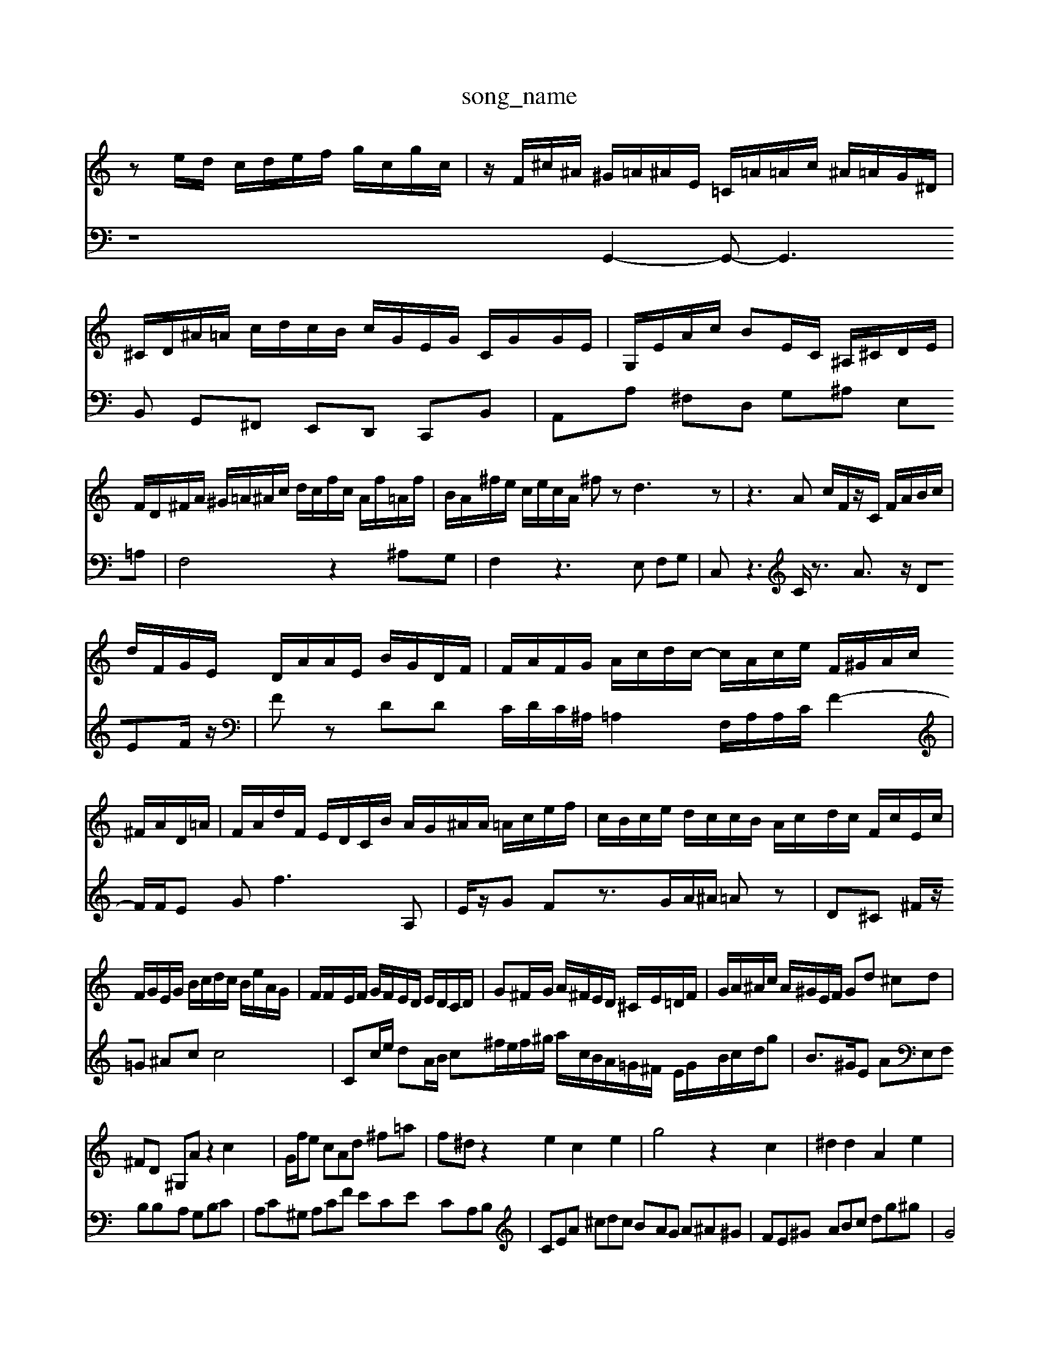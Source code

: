 X: 1
T:song_name
K:C % Mrogram 0
%%MIDI program 40
%%MIDI program 93
ze/2d/2 c/2d/2e/2f/2 g/2c/2g/2c/2| \
z/2F/2^c/2^A/2 ^G/2=A/2^A/2E/2 =C/2=A/2=A/2c/2 ^A/2=A/2G/2^D/2| \
^C/2D/2^A/2=A/2 c/2d/2c/2B/2 c/2G/2E/2G/2 C/2G/2G/2E/2| \
G,/2E/2A/2c/2 Be,/2C/2 ^A,/2^C/2D/2E/2| \
F/2D/2^F/2A/2 ^G/2=A/2^A/2c/2 d/2c/2f/2c/2 A/2f/2=A/2f/2| \
B/2A/2^f/2e/2 c/2e/2c/2A/2 ^fz d3z| \
z3A c/2F/2z/2C/2 F/2A/2B/2c/2|
d/2F/2G/2E/2 D/2A/2A/2E/2 B/2G/2D/2F/2| \
F/2A/2F/2G/2 A/2c/2d/2c/2- c/2A/2c/2e/2 F/2^G/2A/2c/2 ^F/2A/2D/2=A/2| \
F/2A/2d/2F/2 E/2D/2C/2B/2 A/2G/2^A/2A/2 =A/2c/2e/2f/2| \
c/2B/2c/2e/2 d/2c/2c/2B/2 A/2c/2d/2c/2 F/2c/2E/2c/2|
F/2G/2E/2G/2 B/2c/2d/2c/2 B/2e/2A/2G/2| \
F/2F/2E/2F/2 G/2F/2E/2D/2 E/2D/2C/2D/2| \
G^F/2G/2 A/2^F/2E/2D/2 ^C/2E/2=D/2F/2| \
G/2A/2^A/2c/2 A/2^G/2E/2F/2 Gd ^cd|
^FD ^G,A z2 c2| \
G/2f/2e c^ Ad ^f=a| \
f^d z2 e2 c2 e2| \
g4 z2 c2| \
^d2 d2 A2 e2|
G2 f2 d2 c2 B2| \
c2 a4 z/2e/2b/2g/2| \
f/2d/2a/2c'/2 f'/2-[c'-f]/2[c'g]/2z/2 b/2a/2g/2f/2 e/2d/2c/2a/2| \
a/2^c'/2^a/2=a/2 =a/2c'/2^g/2^a/2 =a/2f/2d/2c/2 B/2G/2E/2G/2| \
^F/2d'/2^c'/2d'/2 =g'/2g/2f/2d/2 a/2f/2=a/2f/2| \
g/2f/2g/2a/2 d/2g/2^a/2g/2 a3/2A/2=A/2^A/2| \
[AG,-]/2[A,G,]/2 [^A,G,]/2E,/2=F,/2E,/2 [BD][G-C]| \
[GD][^GE-]/2[AE-]/2 [AE][BA-]/2[cA]/2d|
AF/2G/2 AE/2-[GE-]/2 [AE-]/2[A-E]/2[AG-]/2[A-F]/2 [AG-]/2[A-G]/2A/2-[AG]/2 E/2-[^cE]/2^F]/2[dG]/2A/2B/2 c/2d/2c/2B/2c/2c/2A/2c/2 A/2A/2Be| \
G2 A^f2e2B2cB| \
a2-a2-a2B/2 z/2A/2ed/2e/2|
fde fac fcd| \
gf^d e[fc]/2e/2g/2f/2 Dz/2[g-G,]/2g/2-[gG,]/2| \
C/2-[gC]/2g/2-[ac]/2 f/2-[fB-] [eA-]/2A/2-[dA-]/2A/2- [^cA-][^dA-]/2A/2- [dA-][eA-]A-| \
[d-^A-]cd Ad3/2z3/2 dz/2z/2z/2z/2| \
^c3/2z/2 A3-A/2z^c d2  (3A^FA2 (3CDA| \
 (3^G2B2d2  (3Ade  (3dff  (3fed|
 (3G^A=A  (3^A=AG d4- F3-F/2
V:2
z8G,,2-G,,- G,,3B,, G,,^F,, E,,D,, C,,B,,| \
A,,A, ^F,D, G,^A, E,=A,| \
F,4 z2 ^A,G,| \
F,2 z3E, F,G,|
C,z3 C/2z3/2 A3/2z/2 DEF/2z/2| \
Fz DD C/2D/2C/2^A,/2 =A,2 F,/2A,/2A,/2C/2 F2-| \
F/2F/2E Gf3A,|
E/2z/2G Fz3/2G/2A/2^A/2 =Az| \
D^C ^F/2z/2=G ^Ac c4| \
Cc/2e/2 dA/2B/2 c^f/2e/2f/2^g/2 a/2c/2B/2A/2=G/2^F/2 E/2G/2B/2c/2d/2g| \
B3/2^G/2E AE,F, B,B,A, G,B,C|
A,C^G, A,CF ECE CA,B,| \
CEA ^cdc BAG A^A^G| \
FE^G ABc dg^g| \
G4B ced| \
ced ecB ^GB=c|
[cE-A,-][e-AE-A,-] [fAEC][fc-F-]/2[ec-F-]/2 [f-c-F][fc-]/2[ecA]/2 [d-B-]/2[d-cB-A-]/2[dB-A-] [fB-]/2B/2[B^G]|
[eA-]2[^gA] [B-G]3/2[BG-]3/2G| \
D2- [^GD-]2| \
[B-D]2| \
[B-G]2| \
[BD-]3/2D/2- [A-D]B2-[B-D]|
[BE-][BE-] [AE-][BE]| \
A-[A-F] [A-E][AC] EG| \
A^F [^FG-][GF]| \
E-[AE] dc [BD-][AD]|
^G-[AG] ^G-[G-F] [G-E]/2[GD-]/2[AD-] [B-D][B-F]| \
[B-G][B-F] [B-E][BD] [A-D][AC]| \
D[FB,] [GC-]3[AC-]|
[AC-][EC] [GB,-][BB,]| \
c2 e2| \
e2 c2| \
^F2| \
^G2<E2|
F2 A2| \
FD AF ^AD| \
B,D CB, A,B,| \
B,D DD B,-| \
DB, C^A, G,A,|
F,E, ^G,B, DB| \
Gc fc B^c| \
dA ^Fe dc| \
dc Bc cA|
Bc dc Bc| \
Gc dC B,A| \
ff ef dB| \
cd cA FA|
fg fe fc| \
gd gc ab| \
c'b ^g4 zg| \
ac' d'e' f'c'|
ac' ag ^fe| \
fg fc fd| \
cd eg c'2| \
bf ^db ag| \
^fg ^a=g zf c'f|
ec ^fB ^gA| \
^AE A,F Ac| \
^De ^fg ab|
ed ^cd cB| \
cb bg ^fe| \
Ee cd cf| \
gc gf cd| \
cB da af|
c'a bc' af| \
c